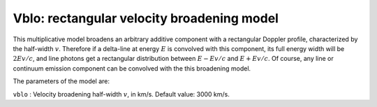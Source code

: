 Vblo: rectangular velocity broadening model
===========================================

This multiplicative model broadens an arbitrary additive component with
a rectangular Doppler profile, characterized by the half-width
:math:`v`. Therefore if a delta-line at energy :math:`E` is convolved
with this component, its full energy width will be :math:`2Ev/c`, and
line photons get a rectangular distribution between :math:`E-Ev/c` and
:math:`E+Ev/c`. Of course, any line or continuum emission component can
be convolved with the this broadening model.

The parameters of the model are:

| ``vblo`` : Velocity broadening half-width :math:`v`, in km/s. Default
  value: 3000 km/s.
